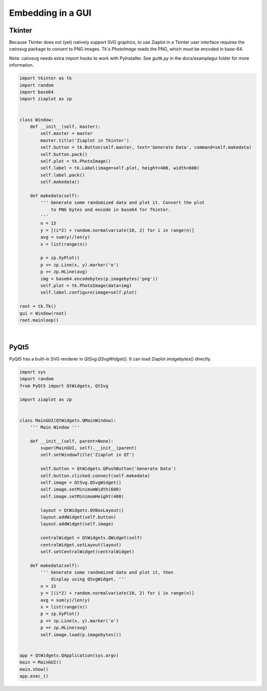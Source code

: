 .. _ziagui:

Embedding in a GUI
==================


Tkinter
-------

Because Tkinter does not (yet) natively support SVG graphics, to use Ziaplot in a Tkinter user interface requires the `cairosvg` package to convert to PNG images.
Tk's `PhotoImage` reads the PNG, which must be encoded in base-64.

Note: cairosvg needs extra import hooks to work with PyInstaller. See `guitk.py` in the docs/examplegui folder for more information.

.. code-block:: python

    import tkinter as tk
    import random
    import base64
    import ziaplot as zp


    class Window:
        def __init__(self, master):
            self.master = master
            master.title('Ziaplot in Tkinter')
            self.button = tk.Button(self.master, text='Generate Data', command=self.makedata)
            self.button.pack()
            self.plot = tk.PhotoImage()
            self.label = tk.Label(image=self.plot, height=400, width=600)
            self.label.pack()
            self.makedata()

        def makedata(self):
            ''' Generate some randomized data and plot it. Convert the plot
                to PNG bytes and encode in base64 for Tkinter.
            '''
            n = 15
            y = [(i*2) + random.normalvariate(10, 2) for i in range(n)]
            avg = sum(y)/len(y)
            x = list(range(n))

            p = zp.XyPlot()
            p += zp.Line(x, y).marker('o')
            p += zp.HLine(avg)
            img = base64.encodebytes(p.imagebytes('png'))
            self.plot = tk.PhotoImage(data=img)
            self.label.configure(image=self.plot)

    root = tk.Tk()
    gui = Window(root)
    root.mainloop()

|

PyQt5
-----

PyQt5 has a built-in SVG renderer in `QtSvg.QSvgWidget()`.
It can load Ziaplot `imagebytes()` directly.


.. code-block:: python

    import sys
    import random
    from PyQt5 import QtWidgets, QtSvg

    import ziaplot as zp


    class MainGUI(QtWidgets.QMainWindow):
        ''' Main Window '''

        def __init__(self, parent=None):
            super(MainGUI, self).__init__(parent)
            self.setWindowTitle('Ziaplot in QT')

            self.button = QtWidgets.QPushButton('Generate Data')
            self.button.clicked.connect(self.makedata)
            self.image = QtSvg.QSvgWidget()
            self.image.setMinimumWidth(600)
            self.image.setMinimumHeight(400)

            layout = QtWidgets.QVBoxLayout()
            layout.addWidget(self.button)
            layout.addWidget(self.image)

            centralWidget = QtWidgets.QWidget(self)          
            centralWidget.setLayout(layout)
            self.setCentralWidget(centralWidget) 

        def makedata(self):
            ''' Generate some randomized data and plot it, then
                display using QSvgWidget. '''
            n = 15
            y = [(i*2) + random.normalvariate(10, 2) for i in range(n)]
            avg = sum(y)/len(y)
            x = list(range(n))
            p = zp.XyPlot()
            p += zp.Line(x, y).marker('o')
            p += zp.HLine(avg)
            self.image.load(p.imagebytes())


    app = QtWidgets.QApplication(sys.argv)
    main = MainGUI()
    main.show()
    app.exec_()

